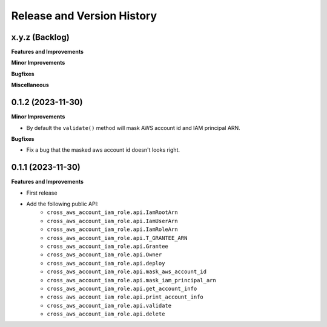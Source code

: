 .. _release_history:

Release and Version History
==============================================================================


x.y.z (Backlog)
~~~~~~~~~~~~~~~~~~~~~~~~~~~~~~~~~~~~~~~~~~~~~~~~~~~~~~~~~~~~~~~~~~~~~~~~~~~~~~
**Features and Improvements**

**Minor Improvements**

**Bugfixes**

**Miscellaneous**


0.1.2 (2023-11-30)
~~~~~~~~~~~~~~~~~~~~~~~~~~~~~~~~~~~~~~~~~~~~~~~~~~~~~~~~~~~~~~~~~~~~~~~~~~~~~~
**Minor Improvements**

- By default the ``validate()`` method will mask AWS account id and IAM principal ARN.

**Bugfixes**

- Fix a bug that the masked aws account id doesn't looks right.


0.1.1 (2023-11-30)
~~~~~~~~~~~~~~~~~~~~~~~~~~~~~~~~~~~~~~~~~~~~~~~~~~~~~~~~~~~~~~~~~~~~~~~~~~~~~~
**Features and Improvements**

- First release
- Add the following public API:
    - ``cross_aws_account_iam_role.api.IamRootArn``
    - ``cross_aws_account_iam_role.api.IamUserArn``
    - ``cross_aws_account_iam_role.api.IamRoleArn``
    - ``cross_aws_account_iam_role.api.T_GRANTEE_ARN``
    - ``cross_aws_account_iam_role.api.Grantee``
    - ``cross_aws_account_iam_role.api.Owner``
    - ``cross_aws_account_iam_role.api.deploy``
    - ``cross_aws_account_iam_role.api.mask_aws_account_id``
    - ``cross_aws_account_iam_role.api.mask_iam_principal_arn``
    - ``cross_aws_account_iam_role.api.get_account_info``
    - ``cross_aws_account_iam_role.api.print_account_info``
    - ``cross_aws_account_iam_role.api.validate``
    - ``cross_aws_account_iam_role.api.delete``
